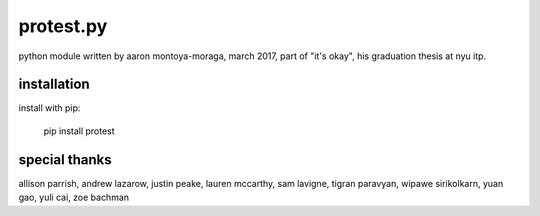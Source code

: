 protest.py
==========

python module written by aaron montoya-moraga, march 2017, part of "it's okay", his graduation thesis at nyu itp.

installation
------------

install with pip:

  pip install protest

special thanks
--------------

allison parrish, andrew lazarow, justin peake, lauren mccarthy, sam lavigne, tigran paravyan, wipawe sirikolkarn, yuan gao, yuli cai, zoe bachman
